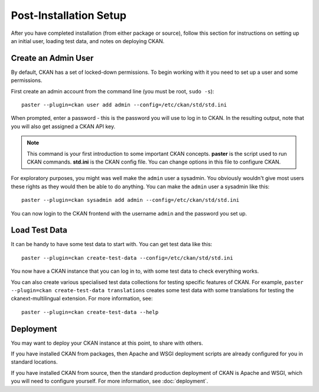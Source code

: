 ========================
Post-Installation Setup
========================

After you have completed installation (from either package or source), follow this section for instructions on setting up an initial user, loading test data, and notes on deploying CKAN. 

.. _create-admin-user:

Create an Admin User
====================

By default, CKAN has a set of locked-down permissions. To begin
working with it you need to set up a user and some permissions. 

First create an admin account from the command line (you must be root, ``sudo -s``):

::

    paster --plugin=ckan user add admin --config=/etc/ckan/std/std.ini

When prompted, enter a password - this is the password you will use to log in to CKAN. In the resulting output, note that you will also get assigned a CKAN API key.

.. note :: This command is your first introduction to some important CKAN concepts. **paster** is the script used to run CKAN commands. **std.ini** is the CKAN config file. You can change options in this file to configure CKAN. 

For exploratory purposes, you might was well make the ``admin`` user a
sysadmin. You obviously wouldn't give most users these rights as they would
then be able to do anything. You can make the ``admin`` user a sysadmin like
this:

::

    paster --plugin=ckan sysadmin add admin --config=/etc/ckan/std/std.ini

You can now login to the CKAN frontend with the username ``admin`` and the password you set up.

.. _create-test-data:

Load Test Data
==============

It can be handy to have some test data to start with. You can get test data like this:

::

    paster --plugin=ckan create-test-data --config=/etc/ckan/std/std.ini

You now have a CKAN instance that you can log in to, with some test data to check everything
works.

You can also create various specialised test data collections for testing specific features of CKAN. For example, ``paster --plugin=ckan create-test-data translations`` creates some test data with some translations for testing the ckanext-multilingual extension. For more information, see:

::

    paster --plugin=ckan create-test-data --help

.. _deployment-notes:

Deployment 
==========

You may want to deploy your CKAN instance at this point, to share with others. 

If you have installed CKAN from packages, then Apache and WSGI deployment scripts are already configured for you in standard locations. 

If you have installed CKAN from source, then the standard production deployment of CKAN is Apache and WSGI, which you will need to configure yourself. For more information, see :doc:`deployment`.

